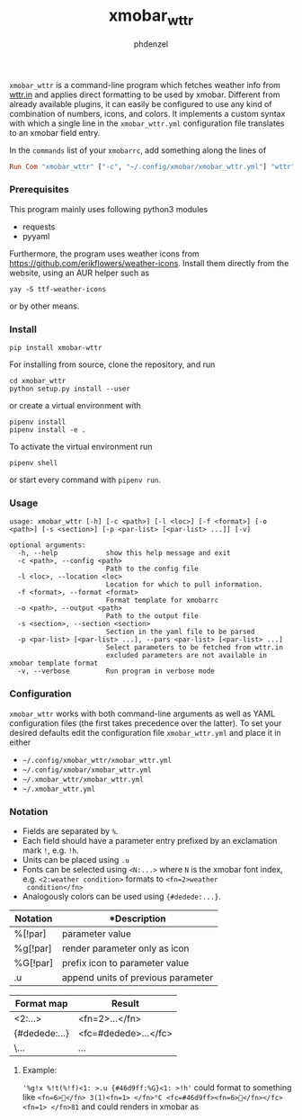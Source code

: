 #+AUTHOR: phdenzel
#+TITLE: xmobar_wttr
#+OPTIONS: toc:nil

~xmobar_wttr~ is a command-line program which fetches weather info
from [[https://wttr.in][wttr.in]] and applies direct formatting to be used by xmobar.
Different from already available plugins, it can easily be configured
to use any kind of combination of numbers, icons, and colors.  It
implements a custom syntax with which a single line in the
~xmobar_wttr.yml~ configuration file translates to an xmobar field entry.

In the ~commands~ list of your ~xmobarrc~, add something along the lines
of
#+begin_src haskell
Run Com "xmobar_wttr" ["-c", "~/.config/xmobar/xmobar_wttr.yml"] "wttr" 9000
#+end_src


*** Prerequisites

    This program mainly uses following python3 modules
    - requests
    - pyyaml

    Furthermore, the program uses weather icons from
    [[https://github.com/erikflowers/weather-icons][https://github.com/erikflowers/weather-icons]].  Install them
    directly from the website, using an AUR helper such as
    
    #+begin_src shell
      yay -S ttf-weather-icons
    #+end_src
    
    or by other means.


*** Install

#+BEGIN_SRC shell
pip install xmobar-wttr
#+END_SRC

For installing from source, clone the repository, and run
#+BEGIN_SRC shell
cd xmobar_wttr
python setup.py install --user
#+END_SRC

or create a virtual environment with
#+BEGIN_SRC shell
pipenv install
pipenv install -e .
#+END_SRC

To activate the virtual environment run
#+BEGIN_SRC shell
pipenv shell
#+END_SRC

or start every command with ~pipenv run~.


*** Usage

#+BEGIN_SRC shell
  usage: xmobar_wttr [-h] [-c <path>] [-l <loc>] [-f <format>] [-o <path>] [-s <section>] [-p <par-list> [<par-list> ...]] [-v]

  optional arguments:
    -h, --help            show this help message and exit
    -c <path>, --config <path>
                          Path to the config file
    -l <loc>, --location <loc>
                          Location for which to pull information.
    -f <format>, --format <format>
                          Format template for xmobarrc
    -o <path>, --output <path>
                          Path to the output file
    -s <section>, --section <section>
                          Section in the yaml file to be parsed
    -p <par-list> [<par-list> ...], --pars <par-list> [<par-list> ...]
                          Select parameters to be fetched from wttr.in
                          excluded parameters are not available in xmobar template format
    -v, --verbose         Run program in verbose mode
#+END_SRC


*** Configuration

~xmobar_wttr~ works with both command-line arguments as well as YAML
configuration files (the first takes precedence over the latter).  To
set your desired defaults edit the configuration file
~xmobar_wttr.yml~ and place it in either 
- ~~/.config/xmobar_wttr/xmobar_wttr.yml~
- ~~/.config/xmobar/xmobar_wttr.yml~
- ~~/.xmobar_wttr/xmobar_wttr.yml~
- ~~/.xmobar_wttr.yml~


*** Notation

- Fields are separated by ~%~.
- Each field should have a parameter entry prefixed by an exclamation
  mark ~!~, e.g. ~!h~.
- Units can be placed using ~.u~
- Fonts can be selected using ~<N:...>~ where ~N~ is the xmobar font
  index, e.g. ~<2:weather condition>~ formats to ~<fn=2>weather
  condition</fn>~
- Analogously colors can be used using ~{#dedede:...}~.

|----------+------------------------------------|
| Notation | *Description                       |
|----------+------------------------------------|
| %[!par]  | parameter value                    |
| %g[!par] | render parameter only as icon      |
| %G[!par] | prefix icon to parameter value     |
| .u       | append units of previous parameter |
|----------+------------------------------------|

|---------------+----------------------|
| Format map    | Result               |
|---------------+----------------------|
| <2:...>       | <fn=2>...</fn>       |
| {#dedede:...} | <fc=#dedede>...</fc> |
| \...          | \x...                |
|---------------+----------------------|


**** Example:
~'%g!x %!t(%!f)<1: >.u {#46d9ff:%G}<1: >!h'~
could format to something like
~<fn=6></fn> 3(1)<fn=1> </fn>°C <fc=#46d9ff><fn=6></fn></fc><fn=1> </fn>81~
and could renders in xmobar as

#+ATTR_HTML: :width 400 :style margin-left: auto; margin-right: auto;
[[./imgs/screenshot_example.png]]

